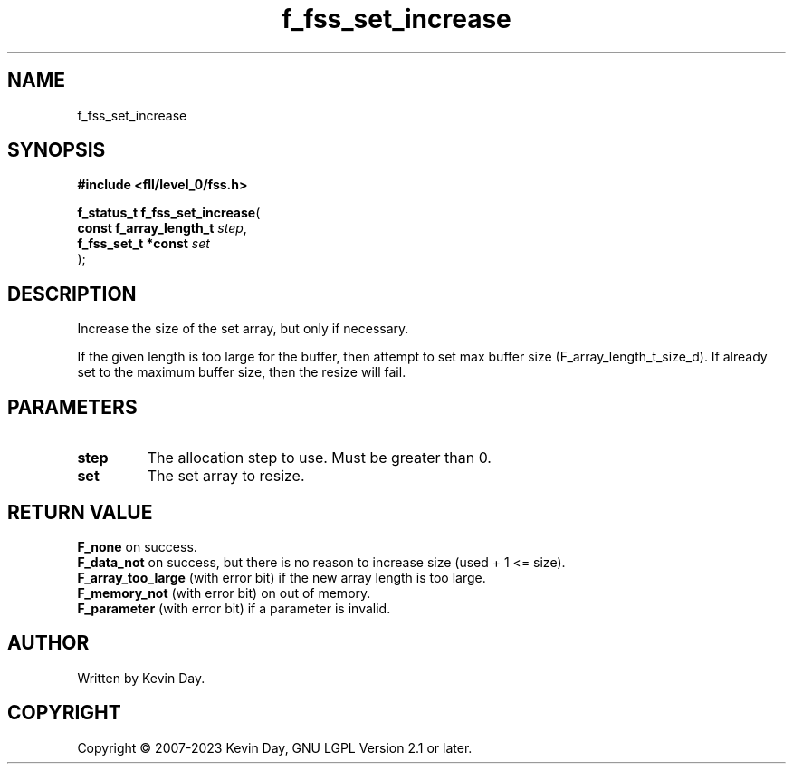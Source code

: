 .TH f_fss_set_increase "3" "July 2023" "FLL - Featureless Linux Library 0.6.8" "Library Functions"
.SH "NAME"
f_fss_set_increase
.SH SYNOPSIS
.nf
.B #include <fll/level_0/fss.h>
.sp
\fBf_status_t f_fss_set_increase\fP(
    \fBconst f_array_length_t \fP\fIstep\fP,
    \fBf_fss_set_t *const     \fP\fIset\fP
);
.fi
.SH DESCRIPTION
.PP
Increase the size of the set array, but only if necessary.
.PP
If the given length is too large for the buffer, then attempt to set max buffer size (F_array_length_t_size_d). If already set to the maximum buffer size, then the resize will fail.
.SH PARAMETERS
.TP
.B step
The allocation step to use. Must be greater than 0.

.TP
.B set
The set array to resize.

.SH RETURN VALUE
.PP
\fBF_none\fP on success.
.br
\fBF_data_not\fP on success, but there is no reason to increase size (used + 1 <= size).
.br
\fBF_array_too_large\fP (with error bit) if the new array length is too large.
.br
\fBF_memory_not\fP (with error bit) on out of memory.
.br
\fBF_parameter\fP (with error bit) if a parameter is invalid.
.SH AUTHOR
Written by Kevin Day.
.SH COPYRIGHT
.PP
Copyright \(co 2007-2023 Kevin Day, GNU LGPL Version 2.1 or later.
